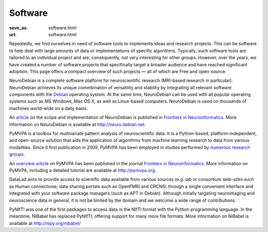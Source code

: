 Software
********
:save_as: software.html
:url: software.html


Repeatedly, we find ourselves in need of software tools to implements ideas and
research projects. This can be software to help deal with large amounts of data
or implementations of specific algorithms. Typically, such software tools are
tailored to an individual project and are, consequently, not very interesting
for other groups. However, over the years, we have created a number of software
projects that specifically target a broader audience and have reached
significant adoption. This page offers a compact overview of such projects —
all of which are Free and open-source.

.. raw:: html

  <section class="alternate">

.. image:: {filename}/img/logo/neurodebian.png
   :alt: NeuroDebian Logo
   :target: http://neuro.debian.net/

NeuroDebian is a complete software platform for neuroscientific research
(MRI-based research in particular). NeuroDebian achieves its unique commbination
of versatility and stability by integrating all relevant software components
with the `Debian <http://www.debian.org/>`_ operating system. At the same time,
NeuroDebian can be used with all popular operating systems such as MS Windows,
Mac OS X, as well as Linux-based computers. NeuroDebian is used on thousands of
machines world-wide on a daily basis.

An `article
<http://www.frontiersin.org/Neuroinformatics/10.3389/fninf.2012.00022/full>`_ on
the scope and implementation of NeuroDebian is published in `Frontiers in
Neuroinformatics <http://www.frontiersin.org/Neuroinformatics>`_. More
information on NeuroDebian is available at http://neuro.debian.net.

.. raw:: html

  <ul class='social-links'>
    <li><a class='icon-home' href="http://neuro.debian.net"></a></li>
    <li><a class='icon-twitter' href="https://twitter.com/neurodebian"></a></li>
    <li><a class='icon-github' href="https://github.com/neurodebian"></a></li>
  </ul>
  </section>
  <section class="alternate">

.. image:: {filename}/img/logo/pymvpa.png
   :alt: PyMPVA Logo
   :target: http://www.pymvpa.org/

PyMVPA is a toolbox for multivariate pattern analysis of neuroscientific data.
It is a Python-based, platform-independent, and open-source solution that aids
the application of algorithms from machine learning research to data from
various modalities. Since it first publication in 2009, PyMVPA has been employed
in studies performed by `numerous research groups
<http://pymvpa.org/whoisusingit.html>`_.

An `overview article
<http://www.frontiersin.org/Neuroinformatics/10.3389/neuro.11.003.2009/abstract>`_
on PyMVPA has been published in the journal `Frontiers in Neuroinformatics
<http://www.frontiersin.org/Neuroinformatics>`_. More information on PyMVPA,
including a detailed tutorial are available at http://pymvpa.org.

.. raw:: html

  <ul class='social-links'>
    <li><a class='icon-home' href="http://www.pymvpa.org"></a></li>
    <li><a class='icon-twitter' href="https://twitter.com/pymvpa"></a></li>
    <li><a class='icon-github' href="https://github.com/PyMVPA/PyMVPA"></a></li>
  </ul>
  </section>
  <section class="alternate">

.. image:: {filename}/img/logo/datalad.png
   :alt: DataLad Logo
   :target: http://datalad.org

DataLad aims to provide access to scientific data available from various sources
(e.g. lab or consortium web-sites such as Human connectome; data sharing portals
such as OpenFMRI and CRCNS) through a single convenient interface and integrated
with your software package managers (such as APT in Debian). Although initially
targeting neuroimaging and neuroscience data in general, it is not be limited by
the domain and we welcome a wide range of contributions.

.. raw:: html

  <ul class='social-links'>
    <li><a class='icon-home' href="http://datalad.org"></a></li>
    <li><a class='icon-twitter' href="https://twitter.com/datalad"></a></li>
    <li><a class='icon-github' href="https://github.com/datalad"></a></li>
    <li><a class='icon-google' href="https://plus.google.com/102227583349569690568"></a></li>
  </ul>
  </section>
  <section class="alternate">

.. image:: {filename}/img/logo/nibabel.png
   :alt: NiBabel Logo
   :target: http://nipy.org/nibabel

PyNIfTI was one of the first packages to access data in the NIfTI format with
the Python programming language. In the meantime, NiBabel has replaced PyNIfTI,
offering support for many more file formats. More information on NiBabel is
available at http://nipy.org/nibabel/

.. raw:: html

  <ul class='social-links'>
    <li><a class='icon-home' href="http://nipy.org/nibabel/"></a></li>
    <li><a class='icon-github' href="https://github.com/nipy/nibabel"></a></li>
  </ul>
  </section>

